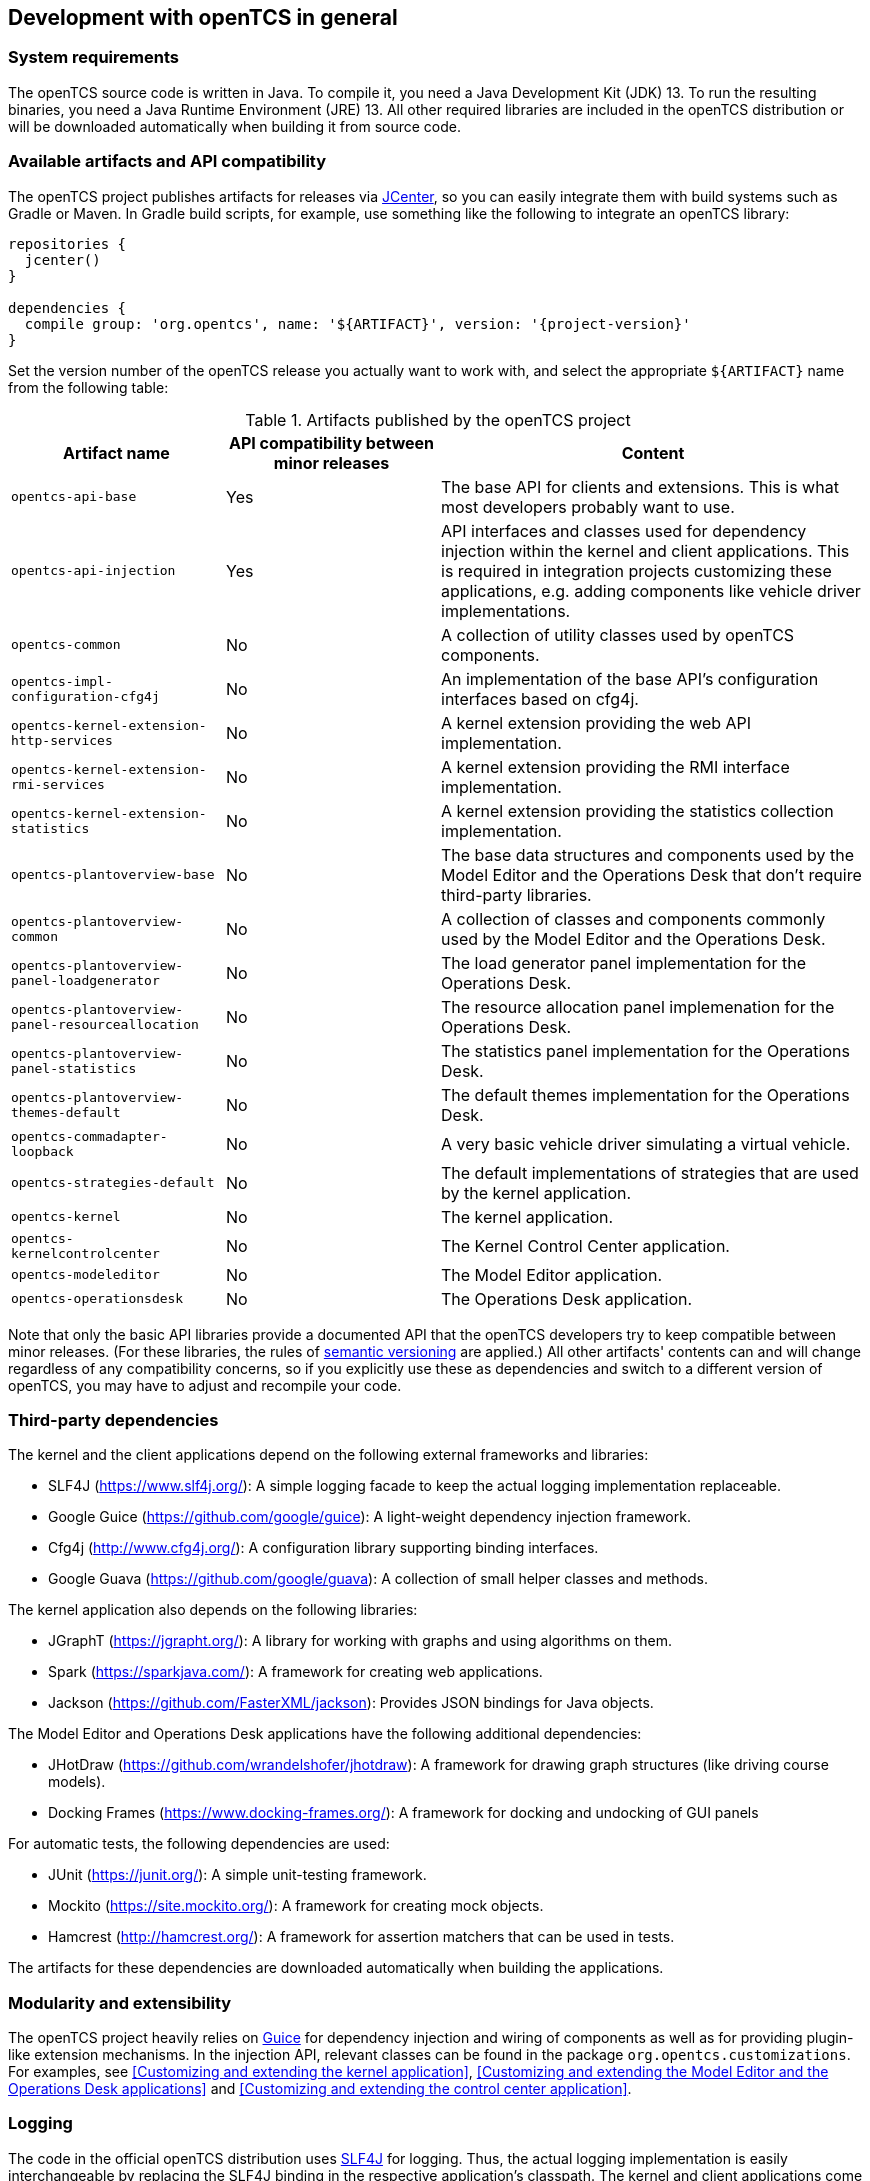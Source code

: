 == Development with openTCS in general

=== System requirements

The openTCS source code is written in Java.
To compile it, you need a Java Development Kit (JDK) 13.
To run the resulting binaries, you need a Java Runtime Environment (JRE) 13.
All other required libraries are included in the openTCS distribution or will be downloaded automatically when building it from source code.

=== Available artifacts and API compatibility

The openTCS project publishes artifacts for releases via link:https://bintray.com/bintray/jcenter[JCenter], so you can easily integrate them with build systems such as Gradle or Maven.
In Gradle build scripts, for example, use something like the following to integrate an openTCS library:

[source, groovy, subs="attributes"]
----
repositories {
  jcenter()
}

dependencies {
  compile group: 'org.opentcs', name: '${ARTIFACT}', version: '{project-version}'
}
----

Set the version number of the openTCS release you actually want to work with, and select the appropriate `${ARTIFACT}` name from the following table:

[cols="1,1,2", options="header"]
.Artifacts published by the openTCS project
|===

|Artifact name |API compatibility between minor releases |Content

|`opentcs-api-base`
|Yes
|The base API for clients and extensions.
This is what most developers probably want to use.

|`opentcs-api-injection`
|Yes
|API interfaces and classes used for dependency injection within the kernel and client applications.
This is required in integration projects customizing these applications, e.g. adding components like vehicle driver implementations.

|`opentcs-common`
|No
|A collection of utility classes used by openTCS components.

|`opentcs-impl-configuration-cfg4j`
|No
|An implementation of the base API's configuration interfaces based on cfg4j.

|`opentcs-kernel-extension-http-services`
|No
|A kernel extension providing the web API implementation.

|`opentcs-kernel-extension-rmi-services`
|No
|A kernel extension providing the RMI interface implementation.

|`opentcs-kernel-extension-statistics`
|No
|A kernel extension providing the statistics collection implementation.

|`opentcs-plantoverview-base`
|No
|The base data structures and components used by the Model Editor and the Operations Desk that don't require third-party libraries.

|`opentcs-plantoverview-common`
|No
|A collection of classes and components commonly used by the Model Editor and the Operations Desk.

|`opentcs-plantoverview-panel-loadgenerator`
|No
|The load generator panel implementation for the Operations Desk.

|`opentcs-plantoverview-panel-resourceallocation`
|No
|The resource allocation panel implemenation for the Operations Desk.

|`opentcs-plantoverview-panel-statistics`
|No
|The statistics panel implementation for the Operations Desk.

|`opentcs-plantoverview-themes-default`
|No
|The default themes implementation for the Operations Desk.

|`opentcs-commadapter-loopback`
|No
|A very basic vehicle driver simulating a virtual vehicle.

|`opentcs-strategies-default`
|No
|The default implementations of strategies that are used by the kernel application.

|`opentcs-kernel`
|No
|The kernel application.

|`opentcs-kernelcontrolcenter`
|No
|The Kernel Control Center application.

|`opentcs-modeleditor`
|No
|The Model Editor application.

|`opentcs-operationsdesk`
|No
|The Operations Desk application.

|===

Note that only the basic API libraries provide a documented API that the openTCS developers try to keep compatible between minor releases.
(For these libraries, the rules of https://semver.org/[semantic versioning] are applied.)
All other artifacts' contents can and will change regardless of any compatibility concerns, so if you explicitly use these as dependencies and switch to a different version of openTCS, you may have to adjust and recompile your code.

=== Third-party dependencies

The kernel and the client applications depend on the following external frameworks and libraries:

* SLF4J (https://www.slf4j.org/):
  A simple logging facade to keep the actual logging implementation replaceable.
* Google Guice (https://github.com/google/guice):
  A light-weight dependency injection framework.
* Cfg4j (http://www.cfg4j.org/):
  A configuration library supporting binding interfaces.
* Google Guava (https://github.com/google/guava):
  A collection of small helper classes and methods.

The kernel application also depends on the following libraries:

* JGraphT (https://jgrapht.org/):
  A library for working with graphs and using algorithms on them.
* Spark (https://sparkjava.com/):
  A framework for creating web applications.
* Jackson (https://github.com/FasterXML/jackson):
  Provides JSON bindings for Java objects.

The Model Editor and Operations Desk applications have the following additional dependencies:

* JHotDraw (https://github.com/wrandelshofer/jhotdraw):
  A framework for drawing graph structures (like driving course models).
* Docking Frames (https://www.docking-frames.org/):
  A framework for docking and undocking of GUI panels

For automatic tests, the following dependencies are used:

* JUnit (https://junit.org/):
  A simple unit-testing framework.
* Mockito (https://site.mockito.org/):
  A framework for creating mock objects.
* Hamcrest (http://hamcrest.org/):
  A framework for assertion matchers that can be used in tests.

The artifacts for these dependencies are downloaded automatically when building the applications.

=== Modularity and extensibility

The openTCS project heavily relies on link:https://github.com/google/guice[Guice] for dependency injection and wiring of components as well as for providing plugin-like extension mechanisms.
In the injection API, relevant classes can be found in the package `org.opentcs.customizations`.
For examples, see <<Customizing and extending the kernel application>>, <<Customizing and extending the Model Editor and the Operations Desk applications>> and <<Customizing and extending the control center application>>.

=== Logging

The code in the official openTCS distribution uses https://www.slf4j.org/[SLF4J] for logging.
Thus, the actual logging implementation is easily interchangeable by replacing the SLF4J binding in the respective application's classpath.
The kernel and client applications come with SLF4J's bindings for `java.util.logging` by default.
For more information on how to change the actual logging implementation, e.g. to use log4j, please see the SLF4J documentation.

=== Working with the openTCS source code

The openTCS project itself uses link:https://gradle.org/[Gradle] as its build management tool.
To build openTCS from source code, just run `gradlew build` from the source distribution's main directory.
For details on how to work with Gradle, please see link:https://docs.gradle.org/[its documentation].

These are the main Gradle tasks of the root project you need to know to get started:

* `build`: Compiles the source code of all subprojects.
* `release`: Builds and packages all system components to a distribution in `build/`.
* `clean`: Cleans up everything produced by the other tasks.

To work with the source code in your IDE, see the IDE's documentation for Gradle integration.
There is no general recommendation for any specific IDE.
Note, however, that the openTCS source code contains GUI components that have been created with the NetBeans GUI builder.
If you want to edit these, you may want to use the NetBeans IDE.

=== openTCS kernel APIs

openTCS provides the following APIs to interact with the kernel:

* The kernel's Java API for both extending the kernel application as well as interfacing with it via RMI.
  See <<section-kernel-api>> for details.
* A web API for interfacing with the kernel via HTTP calls.
  See the separate interface documentation that is part of the openTCS distribution for details.

